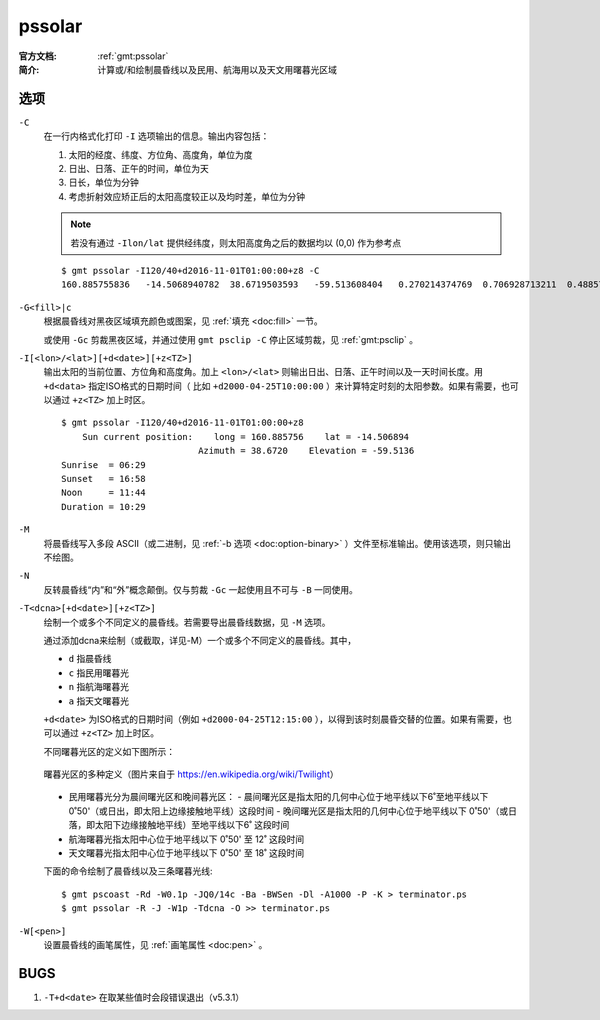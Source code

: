 .. index:: ! pssolar

pssolar
=======

:官方文档: :ref:`gmt:pssolar`
:简介:    计算或/和绘制晨昏线以及民用、航海用以及天文用曙暮光区域

选项
----

``-C``
    在一行内格式化打印 ``-I`` 选项输出的信息。输出内容包括：

    #. 太阳的经度、纬度、方位角、高度角，单位为度
    #. 日出、日落、正午的时间，单位为天
    #. 日长，单位为分钟
    #. 考虑折射效应矫正后的太阳高度较正以及均时差，单位为分钟

    .. note::

       若没有通过 ``-Ilon/lat`` 提供经纬度，则太阳高度角之后的数据均以 (0,0) 作为参考点

    ::

        $ gmt pssolar -I120/40+d2016-11-01T01:00:00+z8 -C
        160.885755836	-14.5068940782	38.6719503593	-59.513608404	0.270214374769	0.706928713211	0.48857154399	628.868647356	-59.5102114599	16.4569766548

``-G<fill>|c``
    根据晨昏线对黑夜区域填充颜色或图案，见 :ref:`填充 <doc:fill>` 一节。

    或使用 ``-Gc`` 剪裁黑夜区域，并通过使用 ``gmt psclip -C`` 停止区域剪裁，见 :ref:`gmt:psclip` 。

``-I[<lon>/<lat>][+d<date>][+z<TZ>]``
    输出太阳的当前位置、方位角和高度角。加上 ``<lon>/<lat>`` 则输出日出、日落、正午时间以及一天时间长度。用 ``+d<data>`` 指定ISO格式的日期时间（ 比如 ``+d2000-04-25T10:00:00`` ）来计算特定时刻的太阳参数。如果有需要，也可以通过 ``+z<TZ>`` 加上时区。

    ::

        $ gmt pssolar -I120/40+d2016-11-01T01:00:00+z8
            Sun current position:    long = 160.885756    lat = -14.506894
                                  Azimuth = 38.6720    Elevation = -59.5136
        Sunrise  = 06:29
        Sunset   = 16:58
        Noon     = 11:44
        Duration = 10:29

``-M``
    将晨昏线写入多段 ASCII（或二进制，见 :ref:`-b 选项 <doc:option-binary>` ）文件至标准输出。使用该选项，则只输出不绘图。

``-N``
    反转晨昏线“内”和“外”概念颠倒。仅与剪裁 ``-Gc`` 一起使用且不可与 ``-B`` 一同使用。

``-T<dcna>[+d<date>][+z<TZ>]``
    绘制一个或多个不同定义的晨昏线。若需要导出晨昏线数据，见 ``-M`` 选项。

    通过添加dcna来绘制（或截取，详见-M）一个或多个不同定义的晨昏线。其中，

    - ``d`` 指晨昏线
    - ``c`` 指民用曙暮光
    - ``n`` 指航海曙暮光
    - ``a`` 指天文曙暮光

    ``+d<date>`` 为ISO格式的日期时间（例如 ``+d2000-04-25T12:15:00`` ），以得到该时刻晨昏交替的位置。如果有需要，也可以通过 ``+z<TZ>`` 加上时区。

    不同曙暮光区的定义如下图所示：

    .. figure:: https://upload.wikimedia.org/wikipedia/commons/thumb/d/d2/Twilight_subcategories.svg/640px-Twilight_subcategories.svg.png
       :align: center
       :width: 400px

       曙暮光区的多种定义（图片来自于 https://en.wikipedia.org/wiki/Twilight）

    - 民用曙暮光分为晨间曙光区和晚间暮光区：
      - 晨间曙光区是指太阳的几何中心位于地平线以下6˚至地平线以下0˚50'（或日出，即太阳上边缘接触地平线）这段时间
      - 晚间曙光区是指太阳的几何中心位于地平线以下 0˚50'（或日落，即太阳下边缘接触地平线）至地平线以下6˚ 这段时间
    - 航海曙暮光指太阳中心位于地平线以下 0˚50' 至 12˚ 这段时间
    - 天文曙暮光指太阳中心位于地平线以下 0˚50' 至 18˚ 这段时间

    下面的命令绘制了晨昏线以及三条曙暮光线::

        $ gmt pscoast -Rd -W0.1p -JQ0/14c -Ba -BWSen -Dl -A1000 -P -K > terminator.ps
        $ gmt pssolar -R -J -W1p -Tdcna -O >> terminator.ps

``-W[<pen>]``
    设置晨昏线的画笔属性，见 :ref:`画笔属性 <doc:pen>` 。

BUGS
----

#. ``-T+d<date>`` 在取某些值时会段错误退出（v5.3.1）
